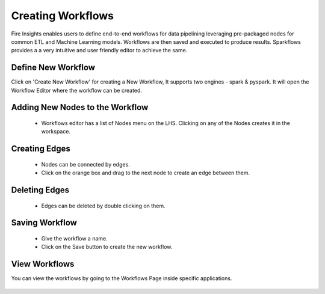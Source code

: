 Creating Workflows
------------------

Fire Insights enables users to define end-to-end workflows for data pipelining leveraging pre-packaged nodes for common ETL and Machine Learning models. Workflows are then saved and executed to produce results. Sparkflows provides a a very intuitive and user friendly editor to achieve the same.

Define New Workflow
===============

Click on 'Create New Workflow' for creating a New Workflow, It supports two engines - spark & pyspark. It will open the Workflow Editor where the workflow can be created.


.. figure:: ../../../_assets/user-guide/workflow/2.PNG
   :alt: workflow
   :width: 60%

 
Adding New Nodes to the Workflow
===============

  * Workflows editor has a list of Nodes menu on the LHS. Clicking on any of the Nodes creates it in the workspace.
 
Creating Edges
===============
 
  * Nodes can be connected by edges.
  * Click on the orange box and drag to the next node to create an edge between them.
 
Deleting Edges
===============
 
  * Edges can be deleted by double clicking on them.
  
Saving Workflow
===============

  * Give the workflow a name.
  * Click on the Save button to create the new workflow.

View Workflows
===============

You can view the workflows by going to the Workflows Page inside specific applications.

.. figure:: ../../../_assets/user-guide/workflow/1.PNG
   :alt: workflow
   :width: 60%





